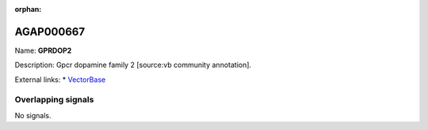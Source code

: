:orphan:

AGAP000667
=============



Name: **GPRDOP2**

Description: Gpcr dopamine family 2 [source:vb community annotation].

External links:
* `VectorBase <https://www.vectorbase.org/Anopheles_gambiae/Gene/Summary?g=AGAP000667>`_

Overlapping signals
-------------------



No signals.


